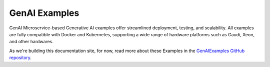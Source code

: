 .. _GenAIExamples:

GenAI Examples
##############

GenAI Microservice-based Generative AI examples offer streamlined deployment,
testing, and scalability. All examples are fully compatible with Docker and
Kubernetes, supporting a wide range of hardware platforms such as Gaudi, Xeon,
and other hardwares.

As we're building this documentation site, for now, read more about these
Examples in the `GenAIExamples GitHub repository`_.

.. _GenAIExamples Github repository: https://github.com/opea-project/GenAIExamples/blob/main/README.md
